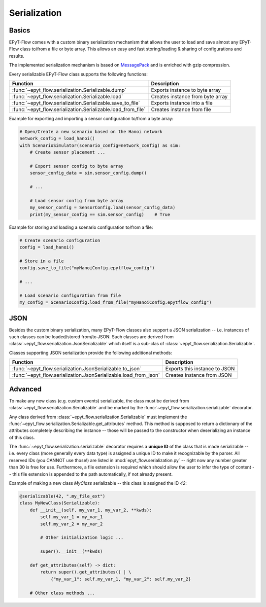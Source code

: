 .. _tut.serialization:

*************
Serialization
*************

Basics
++++++

EPyT-Flow comes with a custom binary serialization mechanism that allows the user to load and save 
almost any EPyT-Flow class to/from a file or byte array.
This allows an easy and fast storing/loading & sharing of configurations and results.

The implemented serialization mechanism is based on `MessagePack <https://msgpack.org/>`_ 
and is enriched with gzip compression.

Every serializable EPyT-Flow class supports the following functions:

+--------------------------------------------------------------+-----------------------------------------+
| Function                                                     | Description                             |
+==============================================================+=========================================+
| :func:`~epyt_flow.serialization.Serializable.dump`           | Exports instance to byte array          |
+--------------------------------------------------------------+-----------------------------------------+
| :func:`~epyt_flow.serialization.Serializable.load`           | Creates instance from byte array        |
+--------------------------------------------------------------+-----------------------------------------+
| :func:`~epyt_flow.serialization.Serializable.save_to_file`   | Exports instance into a file            |
+--------------------------------------------------------------+-----------------------------------------+
| :func:`~epyt_flow.serialization.Serializable.load_from_file` | Creates instance from file              |
+--------------------------------------------------------------+-----------------------------------------+

Example for exporting and importing a sensor configuration to/from a byte array:

.. code-block:: python

    # Open/Create a new scenario based on the Hanoi network
    network_config = load_hanoi()
    with ScenarioSimulator(scenario_config=network_config) as sim:
        # Create sensor placement ...

        # Export sensor config to byte array
        sensor_config_data = sim.sensor_config.dump()

        # ...

        # Load sensor config from byte array
        my_sensor_config = SensorConfig.load(sensor_config_data)
        print(my_sensor_config == sim.sensor_config)    # True


Example for storing and loading a scenario configuration to/from a file:

.. code-block:: python

    # Create scenario configuration
    config = load_hanoi()

    # Store in a file
    config.save_to_file("myHanoiConfig.epytflow_config")

    # ...

    # Load scenario configuration from file
    my_config = ScenarioConfig.load_from_file("myHanoiConfig.epytflow_config")


JSON
++++

Besides the custom binary serialization, many EPyT-Flow classes also support a JSON serialization
-- i.e. instances of such classes can be loaded/stored from/to JSON.
Such classes are derived from :class:`~epyt_flow.serialization.JsonSerializable` which itself is a
sub-clas of :class:`~epyt_flow.serialization.Serializable`.

Classes supporting JSON serialization provide the following additional methods:

+-------------------------------------------------------------------+-----------------------------------------+
| Function                                                          | Description                             |
+===================================================================+=========================================+
| :func:`~epyt_flow.serialization.JsonSerializable.to_json`         | Exports this instance to JSON           |
+-------------------------------------------------------------------+-----------------------------------------+
| :func:`~epyt_flow.serialization.JsonSerializable.load_from_json`  | Creates instance from JSON              |
+-------------------------------------------------------------------+-----------------------------------------+


Advanced
++++++++

To make any new class (e.g. custom events) serializable, the class must be derived from
:class:`~epyt_flow.serialization.Serializable` and be marked by the
:func:`~epyt_flow.serialization.serializable` decorator.

Any class derived from :class:`~epyt_flow.serialization.Serializable` must implement the
:func:`~epyt_flow.serialization.Serializable.get_attributes` method.
This method is supposed to return a dictionary of the attributes completely
describing the instance -- those will be passed to the constructor when deserializing an instance
of this class.

The :func:`~epyt_flow.serialization.serializable` decorator requires a **unique ID** of the class
that is made serializable -- i.e. every class (more generally every data type) is assigned a
unique ID to make it recognizable by the parser. All reserved IDs (you CANNOT use those!) are
listed in :mod:`epyt_flow.serialization.py` -- right now any number greater than 30 is free for use.
Furthermore, a file extension is required which should allow the user to infer the type of content
-- this file extension is appended to the path automatically, if not already present.

Example of making a new class `MyClass` serializable -- this class is assigned the ID `42`:

.. code-block:: python

    @serializable(42, ".my_file_ext")
    class MyNewClass(Serializable):
        def __init__(self, my_var_1, my_var_2, **kwds):
            self.my_var_1 = my_var_1
            self.my_var_2 = my_var_2

            # Other initialization logic ...

            super().__init__(**kwds)
        
        def get_attributes(self) -> dict:
            return super().get_attributes() | \
                {"my_var_1": self.my_var_1, "my_var_2": self.my_var_2}

        # Other class methods ...